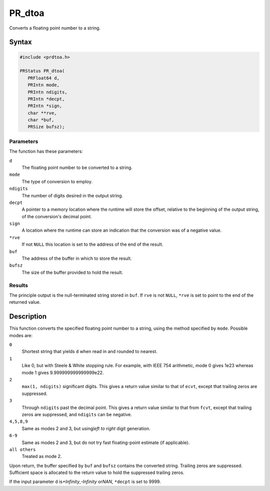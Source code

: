 PR_dtoa
=======

Converts a floating point number to a string.

.. _Syntax:

Syntax
------

.. code:: eval

   #include <prdtoa.h>

   PRStatus PR_dtoa(
      PRFloat64 d,
      PRIntn mode,
      PRIntn ndigits,
      PRIntn *decpt,
      PRIntn *sign,
      char **rve,
      char *buf,
      PRSize bufsz);

.. _Parameters:

Parameters
~~~~~~~~~~

The function has these parameters:

``d``
   The floating point number to be converted to a string.
``mode``
   The type of conversion to employ.
``ndigits``
   The number of digits desired in the output string.
``decpt``
   A pointer to a memory location where the runtime will store the
   offset, relative to the beginning of the output string, of the
   conversion's decimal point.
``sign``
   A location where the runtime can store an indication that the
   conversion was of a negative value.
``*rve``
   If not ``NULL`` this location is set to the address of the end of the
   result.
``buf``
   The address of the buffer in which to store the result.
``bufsz``
   The size of the buffer provided to hold the result.

.. _Results:

Results
~~~~~~~

The principle output is the null-terminated string stored in ``buf``. If
``rve`` is not ``NULL``, ``*rve`` is set to point to the end of the
returned value.

.. _Description:

Description
-----------

This function converts the specified floating point number to a string,
using the method specified by ``mode``. Possible modes are:

``0``
   Shortest string that yields ``d`` when read in and rounded to
   nearest.
``1``
   Like 0, but with Steele & White stopping rule. For example, with IEEE
   754 arithmetic, mode 0 gives 1e23 whereas mode 1 gives
   9.999999999999999e22.
``2``
   ``max(1, ndigits)`` significant digits. This gives a return value
   similar to that of ``ecvt``, except that trailing zeros are
   suppressed.
``3``
   Through ``ndigits`` past the decimal point. This gives a return value
   similar to that from ``fcvt``, except that trailing zeros are
   suppressed, and ``ndigits`` can be negative.
``4,5,8,9``
   Same as modes 2 and 3, but using\ *left to right* digit generation.
``6-9``
   Same as modes 2 and 3, but do not try fast floating-point estimate
   (if applicable).
``all others``
   Treated as mode 2.

Upon return, the buffer specified by ``buf`` and ``bufsz`` contains the
converted string. Trailing zeros are suppressed. Sufficient space is
allocated to the return value to hold the suppressed trailing zeros.

If the input parameter ``d`` is\ *+Infinity*,\ *-Infinity* or\ *NAN*,
``*decpt`` is set to 9999.
